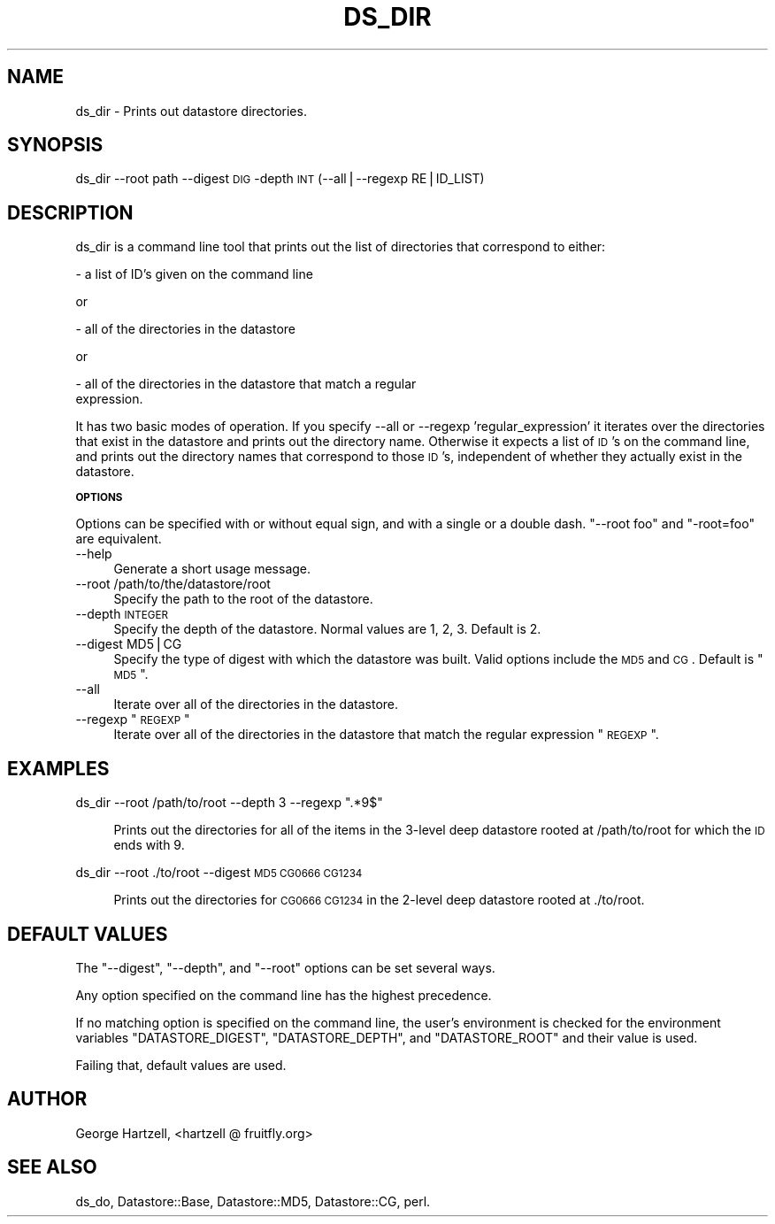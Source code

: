 .\" Automatically generated by Pod::Man v1.37, Pod::Parser v1.14
.\"
.\" Standard preamble:
.\" ========================================================================
.de Sh \" Subsection heading
.br
.if t .Sp
.ne 5
.PP
\fB\\$1\fR
.PP
..
.de Sp \" Vertical space (when we can't use .PP)
.if t .sp .5v
.if n .sp
..
.de Vb \" Begin verbatim text
.ft CW
.nf
.ne \\$1
..
.de Ve \" End verbatim text
.ft R
.fi
..
.\" Set up some character translations and predefined strings.  \*(-- will
.\" give an unbreakable dash, \*(PI will give pi, \*(L" will give a left
.\" double quote, and \*(R" will give a right double quote.  | will give a
.\" real vertical bar.  \*(C+ will give a nicer C++.  Capital omega is used to
.\" do unbreakable dashes and therefore won't be available.  \*(C` and \*(C'
.\" expand to `' in nroff, nothing in troff, for use with C<>.
.tr \(*W-|\(bv\*(Tr
.ds C+ C\v'-.1v'\h'-1p'\s-2+\h'-1p'+\s0\v'.1v'\h'-1p'
.ie n \{\
.    ds -- \(*W-
.    ds PI pi
.    if (\n(.H=4u)&(1m=24u) .ds -- \(*W\h'-12u'\(*W\h'-12u'-\" diablo 10 pitch
.    if (\n(.H=4u)&(1m=20u) .ds -- \(*W\h'-12u'\(*W\h'-8u'-\"  diablo 12 pitch
.    ds L" ""
.    ds R" ""
.    ds C` ""
.    ds C' ""
'br\}
.el\{\
.    ds -- \|\(em\|
.    ds PI \(*p
.    ds L" ``
.    ds R" ''
'br\}
.\"
.\" If the F register is turned on, we'll generate index entries on stderr for
.\" titles (.TH), headers (.SH), subsections (.Sh), items (.Ip), and index
.\" entries marked with X<> in POD.  Of course, you'll have to process the
.\" output yourself in some meaningful fashion.
.if \nF \{\
.    de IX
.    tm Index:\\$1\t\\n%\t"\\$2"
..
.    nr % 0
.    rr F
.\}
.\"
.\" For nroff, turn off justification.  Always turn off hyphenation; it makes
.\" way too many mistakes in technical documents.
.hy 0
.if n .na
.\"
.\" Accent mark definitions (@(#)ms.acc 1.5 88/02/08 SMI; from UCB 4.2).
.\" Fear.  Run.  Save yourself.  No user-serviceable parts.
.    \" fudge factors for nroff and troff
.if n \{\
.    ds #H 0
.    ds #V .8m
.    ds #F .3m
.    ds #[ \f1
.    ds #] \fP
.\}
.if t \{\
.    ds #H ((1u-(\\\\n(.fu%2u))*.13m)
.    ds #V .6m
.    ds #F 0
.    ds #[ \&
.    ds #] \&
.\}
.    \" simple accents for nroff and troff
.if n \{\
.    ds ' \&
.    ds ` \&
.    ds ^ \&
.    ds , \&
.    ds ~ ~
.    ds /
.\}
.if t \{\
.    ds ' \\k:\h'-(\\n(.wu*8/10-\*(#H)'\'\h"|\\n:u"
.    ds ` \\k:\h'-(\\n(.wu*8/10-\*(#H)'\`\h'|\\n:u'
.    ds ^ \\k:\h'-(\\n(.wu*10/11-\*(#H)'^\h'|\\n:u'
.    ds , \\k:\h'-(\\n(.wu*8/10)',\h'|\\n:u'
.    ds ~ \\k:\h'-(\\n(.wu-\*(#H-.1m)'~\h'|\\n:u'
.    ds / \\k:\h'-(\\n(.wu*8/10-\*(#H)'\z\(sl\h'|\\n:u'
.\}
.    \" troff and (daisy-wheel) nroff accents
.ds : \\k:\h'-(\\n(.wu*8/10-\*(#H+.1m+\*(#F)'\v'-\*(#V'\z.\h'.2m+\*(#F'.\h'|\\n:u'\v'\*(#V'
.ds 8 \h'\*(#H'\(*b\h'-\*(#H'
.ds o \\k:\h'-(\\n(.wu+\w'\(de'u-\*(#H)/2u'\v'-.3n'\*(#[\z\(de\v'.3n'\h'|\\n:u'\*(#]
.ds d- \h'\*(#H'\(pd\h'-\w'~'u'\v'-.25m'\f2\(hy\fP\v'.25m'\h'-\*(#H'
.ds D- D\\k:\h'-\w'D'u'\v'-.11m'\z\(hy\v'.11m'\h'|\\n:u'
.ds th \*(#[\v'.3m'\s+1I\s-1\v'-.3m'\h'-(\w'I'u*2/3)'\s-1o\s+1\*(#]
.ds Th \*(#[\s+2I\s-2\h'-\w'I'u*3/5'\v'-.3m'o\v'.3m'\*(#]
.ds ae a\h'-(\w'a'u*4/10)'e
.ds Ae A\h'-(\w'A'u*4/10)'E
.    \" corrections for vroff
.if v .ds ~ \\k:\h'-(\\n(.wu*9/10-\*(#H)'\s-2\u~\d\s+2\h'|\\n:u'
.if v .ds ^ \\k:\h'-(\\n(.wu*10/11-\*(#H)'\v'-.4m'^\v'.4m'\h'|\\n:u'
.    \" for low resolution devices (crt and lpr)
.if \n(.H>23 .if \n(.V>19 \
\{\
.    ds : e
.    ds 8 ss
.    ds o a
.    ds d- d\h'-1'\(ga
.    ds D- D\h'-1'\(hy
.    ds th \o'bp'
.    ds Th \o'LP'
.    ds ae ae
.    ds Ae AE
.\}
.rm #[ #] #H #V #F C
.\" ========================================================================
.\"
.IX Title "DS_DIR 1"
.TH DS_DIR 1 "2005-05-10" "perl v5.8.6" "User Contributed Perl Documentation"
.SH "NAME"
ds_dir \- Prints out datastore directories.
.SH "SYNOPSIS"
.IX Header "SYNOPSIS"
ds_dir \-\-root path \-\-digest \s-1DIG\s0 \-depth \s-1INT\s0 (\-\-all|\-\-regexp RE|ID_LIST)
.SH "DESCRIPTION"
.IX Header "DESCRIPTION"
ds_dir is a command line tool that prints out the list of directories
that correspond to either:
.PP
.Vb 1
\&  - a list of ID's given on the command line
.Ve
.PP
or
.PP
.Vb 1
\&  - all of the directories in the datastore
.Ve
.PP
or
.PP
.Vb 2
\&  - all of the directories in the datastore that match a regular
\&    expression.
.Ve
.PP
It has two basic modes of operation.  If you specify \-\-all or \-\-regexp
\&'regular_expression' it iterates over the directories that exist in
the datastore and prints out the directory name.  Otherwise it expects
a list of \s-1ID\s0's on the command line, and prints out the directory names
that correspond to those \s-1ID\s0's, independent of whether they actually
exist in the datastore.
.Sh "\s-1OPTIONS\s0"
.IX Subsection "OPTIONS"
Options can be specified with or without equal sign, and with a single
or a double dash.  \f(CW\*(C`\-\-root foo\*(C'\fR and \f(CW\*(C`\-root=foo\*(C'\fR are equivalent.
.IP "\-\-help" 4
.IX Item "--help"
Generate a short usage message.
.IP "\-\-root /path/to/the/datastore/root" 4
.IX Item "--root /path/to/the/datastore/root"
Specify the path to the root of the datastore.
.IP "\-\-depth \s-1INTEGER\s0" 4
.IX Item "--depth INTEGER"
Specify the depth of the datastore.  Normal values are 1, 2, 3.
Default is 2.
.IP "\-\-digest MD5|CG" 4
.IX Item "--digest MD5|CG"
Specify the type of digest with which the datastore was built.  Valid
options include the \s-1MD5\s0 and \s-1CG\s0.  Default is \*(L"\s-1MD5\s0\*(R".
.IP "\-\-all" 4
.IX Item "--all"
Iterate over all of the directories in the datastore.
.ie n .IP "\-\-regexp ""\s-1REGEXP\s0""" 4
.el .IP "\-\-regexp ``\s-1REGEXP\s0''" 4
.IX Item "--regexp REGEXP"
Iterate over all of the directories in the datastore that match the 
regular expression \*(L"\s-1REGEXP\s0\*(R".
.SH "EXAMPLES"
.IX Header "EXAMPLES"
ds_dir \-\-root /path/to/root \-\-depth 3 \-\-regexp \*(L".*9$\*(R"
.Sp
.RS 4
Prints out the directories for all of the items in the 3\-level
deep datastore rooted at /path/to/root for which the \s-1ID\s0 ends with 9.
.RE
.PP
ds_dir \-\-root ./to/root \-\-digest \s-1MD5\s0 \s-1CG0666\s0 \s-1CG1234\s0
.Sp
.RS 4
Prints out the directories for \s-1CG0666\s0 \s-1CG1234\s0 in the 
2\-level deep datastore rooted at ./to/root.
.RE
.SH "DEFAULT VALUES"
.IX Header "DEFAULT VALUES"
The \f(CW\*(C`\-\-digest\*(C'\fR, \f(CW\*(C`\-\-depth\*(C'\fR, and \f(CW\*(C`\-\-root\*(C'\fR options can be set several
ways.
.PP
Any option specified on the command line has the highest precedence.
.PP
If no matching option is specified on the command line, the user's
environment is checked for the environment variables
\&\f(CW\*(C`DATASTORE_DIGEST\*(C'\fR, \f(CW\*(C`DATASTORE_DEPTH\*(C'\fR, and \f(CW\*(C`DATASTORE_ROOT\*(C'\fR and
their value is used.
.PP
Failing that, default values are used.
.SH "AUTHOR"
.IX Header "AUTHOR"
George Hartzell, <hartzell @ fruitfly.org>
.SH "SEE ALSO"
.IX Header "SEE ALSO"
ds_do, Datastore::Base, Datastore::MD5, Datastore::CG,
perl.
